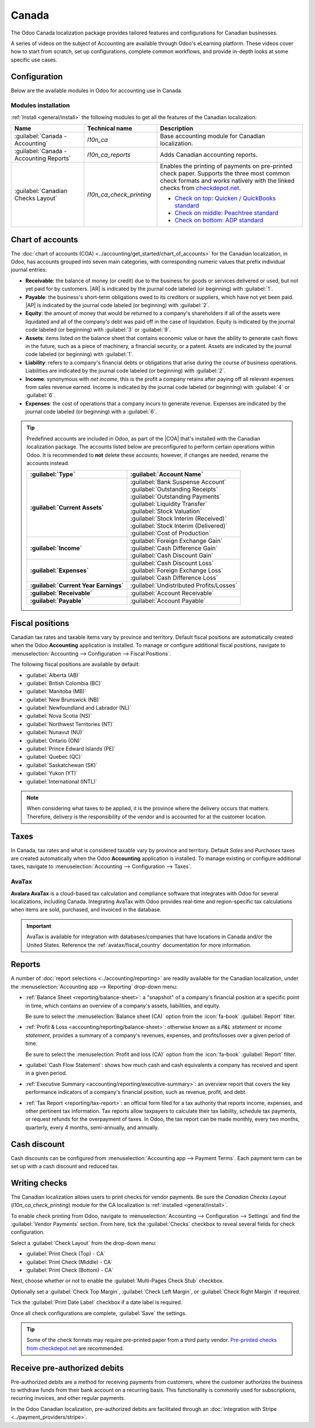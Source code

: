 ======
Canada
======

.. |COA| replace:: :abbr:`CoA (Chart of Accounts)`
.. |AR| replace:: :abbr:`AR (Accounts Receivable)`
.. |AP| replace:: :abbr:`AP (Accounts Payable)`

The Odoo Canada localization package provides tailored features and configurations for Canadian
businesses.

A series of videos on the subject of Accounting are available through Odoo's eLearning platform.
These videos cover how to start from scratch, set up configurations, complete common workflows, and
provide in-depth looks at some specific use cases.

.. seealso::
   - `Odoo Tutorials: Accounting & Invoicing
     <https://www.odoo.com/slides/accounting-and-invoicing-19>`_
   - `Odoo SmartClass: Accounting <https://www.odoo.com/slides/smartclass-accounting-121>`_

Configuration
=============

Below are the available modules in Odoo for accounting use in Canada.

Modules installation
--------------------

:ref:`Install <general/install>` the following modules to get all the features of the Canadian
localization:

.. list-table::
   :header-rows: 1
   :widths: 25 25 50

   * - Name
     - Technical name
     - Description
   * - :guilabel:`Canada - Accounting`
     - `l10n_ca`
     - Base accounting module for Canadian localization.
   * - :guilabel:`Canada - Accounting Reports`
     - `l10n_ca_reports`
     - Adds Canadian accounting reports.
   * - :guilabel:`Canadian Checks Layout`
     - `l10n_ca_check_printing`
     - Enables the printing of payments on pre-printed check paper. Supports the three most common
       check formats and works natively with the linked checks from `checkdepot.net
       <https://checkdepot.net/collections/computer-checks/Odoo>`_.

       - `Check on top: Quicken / QuickBooks standard
         <https://checkdepot.net/collections/computer-checks/odoo+top-check>`_
       - `Check on middle: Peachtree standard
         <https://checkdepot.net/collections/computer-checks/odoo+middle-check>`_
       - `Check on bottom: ADP standard
         <https://checkdepot.net/collections/computer-checks/odoo+Bottom-Check>`_

.. _l10n_ca/coa:

Chart of accounts
=================

The :doc:`chart of accounts (COA) <../accounting/get_started/chart_of_accounts>` for the Canadian
localization, in Odoo, has accounts grouped into seven main categories, with corresponding numeric
values that prefix individual journal entries:

- **Receivable**: the balance of money (or credit) due to the business for goods or services
  delivered or used, but not yet paid for by customers. |AR| is indicated by the journal code
  labeled (or beginning) with :guilabel:`1`.
- **Payable**: the business's short-term obligations owed to its creditors or suppliers, which have
  not yet been paid. |AP| is indicated by the journal code labeled (or beginning) with
  :guilabel:`2`.
- **Equity**: the amount of money that would be returned to a company's shareholders if all of the
  assets were liquidated and all of the company's debt was paid off in the case of liquidation.
  Equity is indicated by the journal code labeled (or beginning) with :guilabel:`3` or
  :guilabel:`9`.
- **Assets**: items listed on the balance sheet that contains economic value or have the ability to
  generate cash flows in the future, such as a piece of machinery, a financial security, or a
  patent. Assets are indicated by the journal code labeled (or beginning) with :guilabel:`1`.
- **Liability**: refers to a company's financial debts or obligations that arise during the course
  of business operations. Liabilities are indicated by the journal code labeled (or beginning) with
  :guilabel:`2`.
- **Income**: synonymous with *net income*, this is the profit a company retains after paying off
  all relevant expenses from sales revenue earned. Income is indicated by the journal code labeled
  (or beginning) with :guilabel:`4` or :guilabel:`6`.
- **Expenses**: the cost of operations that a company incurs to generate revenue. Expenses are
  indicated by the journal code labeled (or beginning) with a :guilabel:`6`.

.. tip::
   Predefined accounts are included in Odoo, as part of the |COA| that's installed with the Canadian
   localization package. The accounts listed below are preconfigured to perform certain operations
   within Odoo. It is recommended to **not** delete these accounts; however, if changes are needed,
   rename the accounts instead.

   .. list-table::
      :header-rows: 1
      :stub-columns: 1

      * - :guilabel:`Type`
        - :guilabel:`Account Name`
      * - :guilabel:`Current Assets`
        - | :guilabel:`Bank Suspense Account`
          | :guilabel:`Outstanding Receipts`
          | :guilabel:`Outstanding Payments`
          | :guilabel:`Liquidity Transfer`
          | :guilabel:`Stock Valuation`
          | :guilabel:`Stock Interim (Received)`
          | :guilabel:`Stock Interim (Delivered)`
          | :guilabel:`Cost of Production`
      * - :guilabel:`Income`
        - | :guilabel:`Foreign Exchange Gain`
          | :guilabel:`Cash Difference Gain`
          | :guilabel:`Cash Discount Gain`
      * - :guilabel:`Expenses`
        - | :guilabel:`Cash Discount Loss`
          | :guilabel:`Foreign Exchange Loss`
          | :guilabel:`Cash Difference Loss`
      * - :guilabel:`Current Year Earnings`
        - :guilabel:`Undistributed Profits/Losses`
      * - :guilabel:`Receivable`
        - :guilabel:`Account Receivable`
      * - :guilabel:`Payable`
        - :guilabel:`Account Payable`

.. seealso::
   - :doc:`../accounting/get_started/chart_of_accounts`
   - :doc:`../accounting/get_started/cheat_sheet`

.. _l10n_ca/fiscal-positions:

Fiscal positions
================

Canadian tax rates and taxable items vary by province and territory. Default fiscal positions are
automatically created when the Odoo **Accounting** application is installed. To manage or configure
additional fiscal positions, navigate to :menuselection:`Accounting --> Configuration --> Fiscal
Positions`.

The following fiscal positions are available by default:

- :guilabel:`Alberta (AB)`
- :guilabel:`British Colombia (BC)`
- :guilabel:`Manitoba (MB)`
- :guilabel:`New Brunswick (NB)`
- :guilabel:`Newfoundland and Labrador (NL)`
- :guilabel:`Nova Scotia (NS)`
- :guilabel:`Northwest Territories (NT)`
- :guilabel:`Nunavut (NU)`
- :guilabel:`Ontario (ON)`
- :guilabel:`Prince Edward Islands (PE)`
- :guilabel:`Quebec (QC)`
- :guilabel:`Saskatchewan (SK)`
- :guilabel:`Yukon (YT)`
- :guilabel:`International (INTL)`

.. image:: canada/l10n-ca-fiscal-positions.png
   :alt: The default fiscal positions for the Canada localization in Odoo Accounting.

.. note::
   When considering what taxes to be applied, it is the province where the delivery occurs that
   matters. Therefore, delivery is the responsibility of the vendor and is accounted for at the
   customer location.

.. example::
   - A delivery is made to a customer from another province.
        Set the fiscal position on the customer's record to the province of the customer.
   - A customer from another province comes to pick up products.
        No fiscal position should be set on the customer's record.
   - An international vendor doesn't charge any tax, but taxes are charged by the customs broker.
        Set the fiscal position on the vendor's record to *International*.
   - An international vendor charges provincial tax.
        Set the fiscal position on the vendor's record to your position.

.. seealso::
   :doc:`../accounting/taxes/fiscal_positions`

.. _l10n_ca/taxes:

Taxes
=====

In Canada, tax rates and what is considered taxable vary by province and territory. Default *Sales*
and *Purchases* taxes are created automatically when the Odoo **Accounting** application is
installed. To manage existing or configure additional taxes, navigate to :menuselection:`Accounting
--> Configuration --> Taxes`.

.. _l10n_ca/taxes-avatax:

AvaTax
------

**Avalara AvaTax** is a cloud-based tax calculation and compliance software that integrates with
Odoo for several localizations, including Canada. Integrating AvaTax with Odoo provides real-time
and region-specific tax calculations when items are sold, purchased, and invoiced in the database.

.. important::
   AvaTax is available for integration with databases/companies that have locations in Canada and/or
   the United States. Reference the :ref:`avatax/fiscal_country` documentation for more information.

.. seealso::
   Refer to the documentation articles below to integrate and configure an AvaTax account with an
   Odoo database:

   - :doc:`AvaTax integration <../accounting/taxes/avatax>`
   - :doc:`Avalara management portal <../accounting/taxes/avatax/avalara_portal>`
   - :doc:`Calculate taxes with AvaTax <../accounting/taxes/avatax/avatax_use>`
   - Avalara's support documents: `About AvaTax
     <https://community.avalara.com/support/s/document-item?language=en_US&bundleId=dqa1657870670369_dqa1657870670369&topicId=About_AvaTax.html&_LANG=enus>`_

.. _l10n_ca/reports:

Reports
=======

A number of :doc:`report selections <../accounting/reporting>` are readily available for the
Canadian localization, under the :menuselection:`Accounting app --> Reporting` drop-down menu:

- :ref:`Balance Sheet <reporting/balance-sheet>`: a "snapshot" of a company's financial position at
  a specific point in time, which contains an overview of a company's assets, liabilities, and
  equity.

  Be sure to select the :menuselection:`Balance sheet (CA)` option from the :icon:`fa-book`
  :guilabel:`Report` filter.

  .. image:: canada/l10n-ca-balance-sheet.png
     :alt: Balance sheet report selection for CA localization in Odoo.

- :ref:`Profit & Loss <accounting/reporting/balance-sheet>`: otherwise known as a *P&L statement* or
  *income statement*, provides a summary of a company's revenues, expenses, and profits/losses over
  a given period of time.

  Be sure to select the :menuselection:`Profit and loss (CA)` option from the :icon:`fa-book`
  :guilabel:`Report` filter.

  .. image:: canada/l10n-ca-profit-loss.png
     :alt: Profit and loss report selection for CA localization in Odoo.

- :guilabel:`Cash Flow Statement`: shows how much cash and cash equivalents a company has received
  and spent in a given period.
- :ref:`Executive Summary <accounting/reporting/executive-summary>`: an overview report that covers
  the key performance indicators of a company's financial position, such as revenue, profit, and
  debt.
- :ref:`Tax Report <reporting/tax-report>`: an official form filed for a tax authority that reports
  income, expenses, and other pertinent tax information. Tax reports allow taxpayers to calculate
  their tax liability, schedule tax payments, or request refunds for the overpayment of taxes. In
  Odoo, the tax report can be made monthly, every two months, quarterly, every 4 months,
  semi-annually, and annually.

.. seealso::
   - :doc:`Accounting reporting <../accounting/reporting>`
   - :doc:`../../essentials/search`

.. _l10n_ca/cash-discount:

Cash discount
=============

Cash discounts can be configured from :menuselection:`Accounting app --> Payment Terms`. Each
payment term can be set up with a cash discount and reduced tax.

.. seealso::
   :doc:`../accounting/customer_invoices/cash_discounts`

Writing checks
==============

The Canadian localization allows users to print checks for vendor payments. Be sure the *Canadian
Checks Layout* (`l10n_ca_check_printing`) module for the CA localization is :ref:`installed
<general/install>`.

To enable check printing from Odoo, navigate to :menuselection:`Accounting --> Configuration -->
Settings` and find the :guilabel:`Vendor Payments` section. From here, tick the :guilabel:`Checks`
checkbox to reveal several fields for check configuration.

Select a :guilabel:`Check Layout` from the drop-down menu:

- :guilabel:`Print Check (Top) - CA`
- :guilabel:`Print Check (Middle) - CA`
- :guilabel:`Print Check (Bottom) - CA`

Next, choose whether or not to enable the :guilabel:`Multi-Pages Check Stub` checkbox.

Optionally set a :guilabel:`Check Top Margin`, :guilabel:`Check Left Margin`, or :guilabel:`Check
Right Margin` if required.

Tick the :guilabel:`Print Date Label` checkbox if a date label is required.

Once all check configurations are complete, :guilabel:`Save` the settings.

.. tip::
   Some of the check formats may require pre-printed paper from a third party vendor.
   `Pre-printed checks from checkdepot.net <https://checkdepot.net/collections/odoo-checks>`_ are
   recommended.

.. seealso::
   :doc:`../accounting/payments/pay_checks`

Receive pre-authorized debits
=============================

Pre-authorized debits are a method for receiving payments from customers, where the customer
authorizes the business to withdraw funds from their bank account on a recurring basis. This
functionality is commonly used for subscriptions, recurring invoices, and other regular payments.

In the Odoo Canadian localization, pre-authorized debits are facilitated through an
:doc:`integration with Stripe <../payment_providers/stripe>`.

.. seealso::
   - :doc:`Setting up payment providers <../payment_providers>`
   - `Stripe's pre-authorized debit payments documentation
     <https://docs.stripe.com/payments/acss-debit>`_
